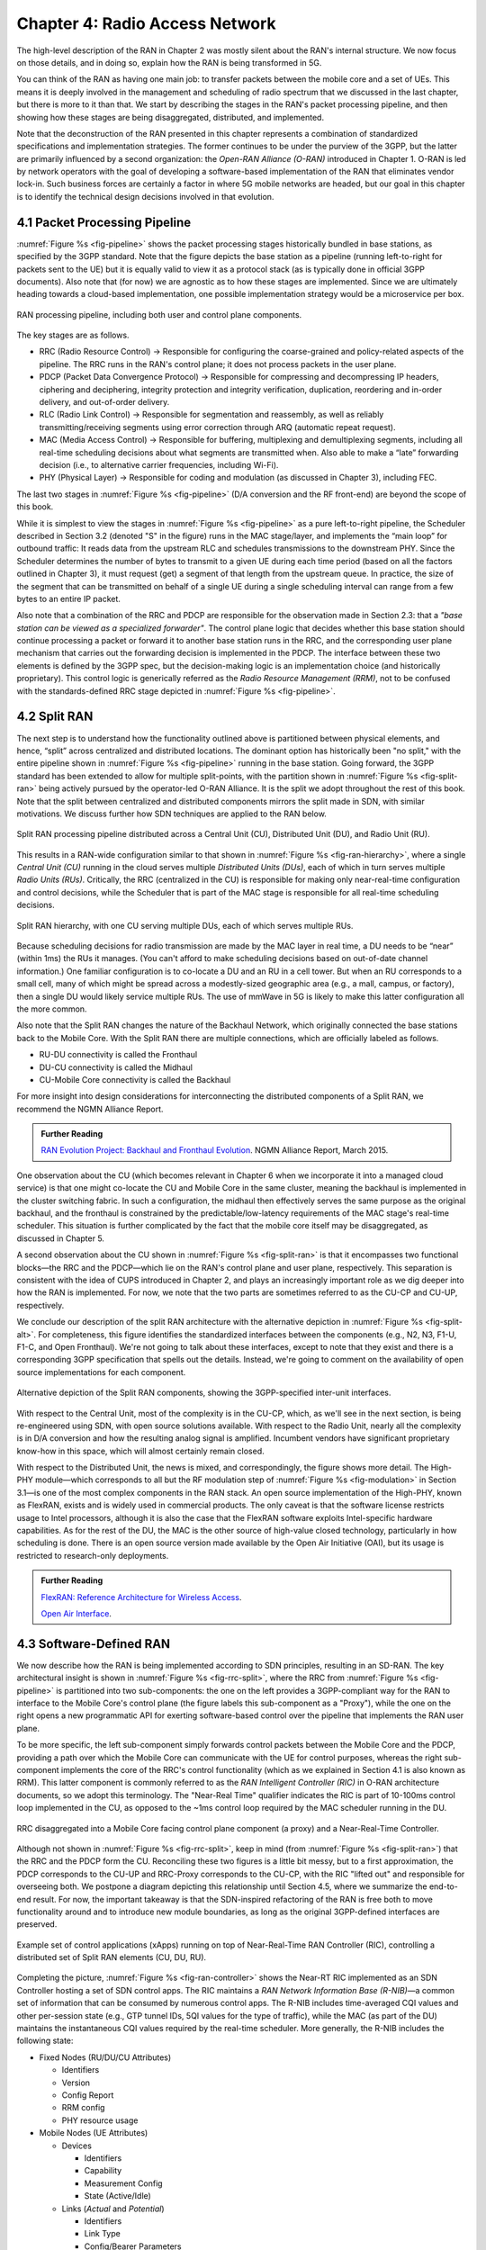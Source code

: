 Chapter 4:  Radio Access Network
================================

.. This chapter would benefit from one or two "case studies" of xApps:
   detail the info they collect, decisions they make, and settings
   they push. Perhaps using this to contrast different "decision
   points" would help explain the value of the three control loops
   called out in the last section (which would be a good place to put
   these examples).

The high-level description of the RAN in Chapter 2 was mostly silent
about the RAN's internal structure. We now focus on those details, and
in doing so, explain how the RAN is being transformed in 5G.

You can think of the RAN as having one main job: to transfer packets
between the mobile core and a set of UEs. This means it is deeply
involved in the management and scheduling of radio spectrum that we
discussed in the last chapter, but there is more to it than that. We
start by describing the stages in the RAN's packet processing
pipeline, and then showing how these stages are being disaggregated,
distributed, and implemented.

Note that the deconstruction of the RAN presented in this chapter
represents a combination of standardized specifications and
implementation strategies. The former continues to be under the
purview of the 3GPP, but the latter are primarily influenced by a
second organization: the *Open-RAN Alliance (O-RAN)* introduced in
Chapter 1. O-RAN is led by network operators with the goal of
developing a software-based implementation of the RAN that eliminates
vendor lock-in. Such business forces are certainly a factor in where
5G mobile networks are headed, but our goal in this chapter is to
identify the technical design decisions involved in that evolution.

4.1 Packet Processing Pipeline
------------------------------

:numref:`Figure %s <fig-pipeline>` shows the packet processing stages
historically bundled in base stations, as specified by the 3GPP
standard. Note that the figure depicts the base station as a pipeline
(running left-to-right for packets sent to the UE) but it is equally
valid to view it as a protocol stack (as is typically done in official
3GPP documents). Also note that (for now) we are agnostic as to how
these stages are implemented. Since we are ultimately heading
towards a cloud-based implementation, one possible implementation
strategy would be a microservice per box.

.. _fig-pipeline:
.. figure:: figures/sdn-Slide1.png
    :width: 600px
    :align: center

    RAN processing pipeline, including both user and
    control plane components.

The key stages are as follows.

-  RRC (Radio Resource Control) → Responsible for configuring the
   coarse-grained and policy-related aspects of the pipeline. The RRC runs
   in the RAN's control plane; it does not process packets in the user
   plane.

-  PDCP (Packet Data Convergence Protocol) → Responsible for compressing
   and decompressing IP headers, ciphering and deciphering, integrity
   protection and integrity verification, duplication, reordering and
   in-order delivery, and out-of-order delivery.

-  RLC (Radio Link Control) → Responsible for segmentation and
   reassembly, as well as reliably transmitting/receiving segments
   using error correction through ARQ (automatic repeat request).

-  MAC (Media Access Control) → Responsible for buffering, multiplexing
   and demultiplexing segments, including all real-time scheduling
   decisions about what segments are transmitted when. Also able to make
   a “late” forwarding decision (i.e., to alternative carrier
   frequencies, including Wi-Fi).

-  PHY (Physical Layer) → Responsible for coding and modulation (as
   discussed in Chapter 3), including FEC.

The last two stages in :numref:`Figure %s <fig-pipeline>` (D/A
conversion and the RF front-end) are beyond the scope of this book.

While it is simplest to view the stages in :numref:`Figure %s
<fig-pipeline>` as a pure left-to-right pipeline, the Scheduler
described in Section 3.2 (denoted "S" in the figure) runs in the MAC
stage/layer, and implements the “main loop” for outbound traffic:
It reads data from the upstream RLC and schedules transmissions to the
downstream PHY. Since the Scheduler determines the number of bytes to
transmit to a given UE during each time period (based on all the
factors outlined in Chapter 3), it must request (get) a segment of
that length from the upstream queue. In practice, the size of the
segment that can be transmitted on behalf of a single UE during a
single scheduling interval can range from a few bytes to an entire IP
packet.

Also note that a combination of the RRC and PDCP are responsible for
the observation made in Section 2.3: that a *"base station can be
viewed as a specialized forwarder"*. The control plane logic that
decides whether this base station should continue processing a packet
or forward it to another base station runs in the RRC, and the
corresponding user plane mechanism that carries out the forwarding
decision is implemented in the PDCP. The interface between these two
elements is defined by the 3GPP spec, but the decision-making logic is
an implementation choice (and historically proprietary). This control
logic is generically referred as the *Radio Resource Management
(RRM)*, not to be confused with the standards-defined RRC stage
depicted in :numref:`Figure %s <fig-pipeline>`.

4.2 Split RAN
-------------

The next step is to understand how the functionality outlined above is
partitioned between physical elements, and hence, “split” across
centralized and distributed locations. The dominant option has
historically been "no split," with the entire pipeline shown in
:numref:`Figure %s <fig-pipeline>` running in the base station. Going
forward, the 3GPP standard has been extended to allow for multiple
split-points, with the partition shown in :numref:`Figure %s
<fig-split-ran>` being actively pursued by the operator-led O-RAN
Alliance. It is the split we adopt throughout the rest of this
book. Note that the split between centralized and distributed
components mirrors the split made in SDN, with similar motivations. We
discuss further how SDN techniques are applied to the RAN below.

.. _fig-split-ran:
.. figure:: figures/sdn-Slide2.png
    :width: 600px
    :align: center

    Split RAN processing pipeline distributed across a
    Central Unit (CU), Distributed Unit (DU), and Radio Unit (RU).

This results in a RAN-wide configuration similar to that shown in
:numref:`Figure %s <fig-ran-hierarchy>`, where a single *Central Unit
(CU)* running in the cloud serves multiple *Distributed Units (DUs)*,
each of which in turn serves multiple *Radio Units (RUs)*. Critically,
the RRC (centralized in the CU) is responsible for making only
near-real-time configuration and control decisions, while the
Scheduler that is part of the MAC stage is responsible for all
real-time scheduling decisions.

.. _fig-ran-hierarchy:
.. figure:: figures/sdn-Slide3.png
    :width: 400px
    :align: center

    Split RAN hierarchy, with one CU serving multiple DUs,
    each of which serves multiple RUs.

Because scheduling decisions for radio transmission are made by the
MAC layer in real time, a DU needs to be “near” (within 1ms) the RUs
it manages. (You can't afford to make scheduling decisions based on
out-of-date channel information.) One familiar configuration is to
co-locate a DU and an RU in a cell tower. But when an RU corresponds
to a small cell, many of which might be spread across a modestly-sized
geographic area (e.g., a mall, campus, or factory), then a single DU
would likely service multiple RUs. The use of mmWave in 5G is likely
to make this latter configuration all the more common.

Also note that the Split RAN changes the nature of the Backhaul
Network, which originally connected the base stations back to the
Mobile Core. With the Split RAN there are multiple connections, which
are officially labeled as follows.

-  RU-DU connectivity is called the Fronthaul
-  DU-CU connectivity is called the Midhaul
-  CU-Mobile Core connectivity is called the Backhaul

For more insight into design considerations for interconnecting the
distributed components of a Split RAN, we recommend the NGMN Alliance
Report.

.. _reading_backhaul:
.. admonition:: Further Reading

    `RAN Evolution Project: Backhaul and Fronthaul Evolution
    <https://www.ngmn.org/wp-content/uploads/NGMN_RANEV_D4_BH_FH_Evolution_V1.01.pdf>`__.
    NGMN Alliance Report, March 2015.

One observation about the CU (which becomes relevant in Chapter 6 when
we incorporate it into a managed cloud service) is that one might
co-locate the CU and Mobile Core in the same cluster, meaning the
backhaul is implemented in the cluster switching fabric. In such a
configuration, the midhaul then effectively serves the same purpose as
the original backhaul, and the fronthaul is constrained by the
predictable/low-latency requirements of the MAC stage's real-time
scheduler. This situation is further complicated by the fact that the
mobile core itself may be disaggregated, as discussed in Chapter 5.

A second observation about the CU shown in :numref:`Figure %s
<fig-split-ran>` is that it encompasses two functional blocks—the RRC
and the PDCP—which lie on the RAN's control plane and user plane,
respectively. This separation is consistent with the idea of CUPS
introduced in Chapter 2, and plays an increasingly important role as
we dig deeper into how the RAN is implemented. For now, we note that
the two parts are sometimes referred to as the CU-CP and CU-UP,
respectively.

We conclude our description of the split RAN architecture with the
alternative depiction in :numref:`Figure %s <fig-split-alt>`.
For completeness, this figure identifies the standardized interfaces
between the components (e.g., N2, N3, F1-U, F1-C, and Open Fronthaul).
We're not going to talk about these interfaces, except to note that
they exist and there is a corresponding 3GPP specification that spells
out the details. Instead, we're going to comment on the availability
of open source implementations for each component.

.. _fig-split-alt:
.. figure:: figures/sdn-Slide10.png
    :width: 150px
    :align: center

    Alternative depiction of the Split RAN components, showing the
    3GPP-specified inter-unit interfaces.

With respect to the Central Unit, most of the complexity is in the
CU-CP, which, as we'll see in the next section, is being re-engineered
using SDN, with open source solutions available. With respect to the
Radio Unit, nearly all the complexity is in D/A conversion and how the
resulting analog signal is amplified. Incumbent vendors have
significant proprietary know-how in this space, which will almost
certainly remain closed.

With respect to the Distributed Unit, the news is mixed, and
correspondingly, the figure shows more detail. The High-PHY
module—which corresponds to all but the RF modulation step of
:numref:`Figure %s <fig-modulation>` in Section 3.1—is one of the most
complex components in the RAN stack. An open source implementation of
the High-PHY, known as FlexRAN, exists and is widely used in
commercial products. The only caveat is that the software license
restricts usage to Intel processors, although it is also the case that
the FlexRAN software exploits Intel-specific hardware capabilities. As
for the rest of the DU, the MAC is the other source of high-value
closed technology, particularly in how scheduling is done. There is an
open source version made available by the Open Air Initiative (OAI),
but its usage is restricted to research-only deployments.

.. _reading_du-impl:
.. admonition:: Further Reading

    `FlexRAN: Reference Architecture for Wireless Access
    <https://www.intel.com/content/www/us/en/developer/topic-technology/edge-5g/tools/flexran.html>`__.

    `Open Air Interface  <https://openairinterface.org/>`__.


4.3 Software-Defined RAN
------------------------

We now describe how the RAN is being implemented according to SDN
principles, resulting in an SD-RAN. The key architectural insight is
shown in :numref:`Figure %s <fig-rrc-split>`, where the RRC from
:numref:`Figure %s <fig-pipeline>` is partitioned into two
sub-components: the one on the left provides a 3GPP-compliant way for
the RAN to interface to the Mobile Core's control plane (the figure
labels this sub-component as a "Proxy"), while the one on the right
opens a new programmatic API for exerting software-based control over
the pipeline that implements the RAN user plane.

To be more specific, the left sub-component simply forwards control
packets between the Mobile Core and the PDCP, providing a path over
which the Mobile Core can communicate with the UE for control
purposes, whereas the right sub-component implements the core of the
RRC's control functionality (which as we explained in Section 4.1 is
also known as RRM). This latter component is commonly referred to as
the *RAN Intelligent Controller (RIC)* in O-RAN architecture
documents, so we adopt this terminology. The "Near-Real Time"
qualifier indicates the RIC is part of 10-100ms control loop
implemented in the CU, as opposed to the ~1ms control loop required by
the MAC scheduler running in the DU.

.. _fig-rrc-split:
.. figure:: figures/sdn-Slide4.png
    :width: 600px
    :align: center

    RRC disaggregated into a Mobile Core facing control plane
    component (a proxy) and a Near-Real-Time Controller.

Although not shown in :numref:`Figure %s <fig-rrc-split>`, keep in
mind (from :numref:`Figure %s <fig-split-ran>`) that the RRC and the
PDCP form the CU. Reconciling these two figures is a little bit messy, but
to a first approximation, the PDCP corresponds to the CU-UP and
RRC-Proxy corresponds to the CU-CP, with the RIC "lifted out" and
responsible for overseeing both. We postpone a diagram depicting this
relationship until Section 4.5, where we summarize the end-to-end
result. For now, the important takeaway is that the SDN-inspired
refactoring of the RAN is free both to move functionality around and to
introduce new module boundaries, as long as the original 3GPP-defined
interfaces are preserved.

.. _fig-ran-controller:
.. figure:: figures/sdn-Slide5.png
    :width: 400px
    :align: center

    Example set of control applications (xApps) running on top of
    Near-Real-Time RAN Controller (RIC), controlling a distributed set
    of Split RAN elements (CU, DU, RU).

Completing the picture, :numref:`Figure %s <fig-ran-controller>` shows
the Near-RT RIC implemented as an SDN Controller hosting a set of SDN
control apps. The RIC maintains a *RAN Network Information Base
(R-NIB)*—a common set of information that can be consumed by numerous
control apps. The R-NIB includes time-averaged CQI values and other
per-session state (e.g., GTP tunnel IDs, 5QI values for the type of
traffic), while the MAC (as part of the DU) maintains the
instantaneous CQI values required by the real-time scheduler. More
generally, the R-NIB includes the following state:

* Fixed Nodes (RU/DU/CU Attributes)

  -  Identifiers
  -  Version
  -  Config Report
  -  RRM config
  -  PHY resource usage

* Mobile Nodes (UE Attributes)

  - Devices

    -  Identifiers
    -  Capability
    -  Measurement Config
    -  State (Active/Idle)

  - Links (*Actual* and *Potential*)

    -  Identifiers
    -  Link Type
    -  Config/Bearer Parameters
    -  5QI Value

* Virtual Constructs (Slice Attributes)

  -  Links
  -  Bearers/Flows
  -  Validity Period
  -  Desired KPIs
  -  MAC RRM Configuration
  -  RRM Control Configuration

The four example Control Apps (xApps) in :numref:`Figure %s
<fig-ran-controller>` do not constitute an exhaustive list, but they
do represent the sweet spot for SDN, with its emphasis on central
control over distributed forwarding. These functions—Link Aggregation
Control, Interference Management, Load Balancing, and Handover
Control—are often implemented by individual base stations with only
local visibility, but they have global consequences. The SDN approach
is to collect the available input data centrally, make a globally
optimal decision, and then push the respective control parameters back
to the base stations for execution. Evidence using an analogous
approach to optimize wide-area networks over many years (see, for
example, B4) is compelling.

.. _reading_b4:
.. admonition:: Further Reading

   For an example of how SDN principles have been successfully applied
   to a production network, we recommend `B4: Experience with a
   Globally-Deployed Software Defined WAN
   <https://cseweb.ucsd.edu/~vahdat/papers/b4-sigcomm13.pdf>`__.  ACM
   SIGCOMM, August 2013.

One way to characterize xApps is based on the current practice of
controlling the mobile link at two different levels. At a fine-grained
level, per-node and per-link control are conducted using the RRM
functions that are distributed across the individual base stations.\
[#]_ RRM functions include scheduling, handover control, link and
carrier aggregation control, bearer control, and access control. At a
coarse-grained level, regional mobile network optimization and
configuration is conducted using *Self-Organizing Network (SON)*
functions. These functions oversee neighbor lists, manage load
balancing, optimize coverage and capacity, aim for network-wide
interference mitigation, manage centrally configured parameters, and
so on. As a consequence of these two levels of control, it is not
uncommon to see reference to *RRM Applications* and *SON
Applications*, respectively, in O-RAN documents for SD-RAN. For
example, the Interference Management and Load Balancing xApps in
:numref:`Figure %s <fig-ran-controller>` are SON Applications, while
the other two xApps are RRM Applications.

.. [#] Pedantically, Radio Resource Management (RRM) is another name
       for the collection of control functionality typically
       implemented in the RRC stage of the RAN pipeline.

Keep in mind, however, that this characterization of xApps is based on
past (pre-SDN) implementations of the RAN. This is helpful as the
industry transitions to SD-RAN, but the situation is likely to change.
SDN is transforming the RAN, so new ways of controlling the
RAN—resulting in applications that do not fit neatly into the RRM vs SON
dichotomy—can be expected to emerge over time.

4.4 Near Real-Time RIC
----------------------

Drilling down to the next level of detail, :numref:`Figure %s
<fig-ric>` shows an exemplar implementation of a RIC based on a
retargeting of the Open Network OS (ONOS) for the SD-RAN use
case. ONOS (described in our SDN book) was originally designed to
support traditional wireline network switches using standard
interfaces (OpenFlow, P4Runtime, etc.). For the SD-RAN use case, the
ONOS-based RIC instead supports a set of RAN-specific north- and
south-facing interfaces, but internally takes advantage of the same
collection of subsystems (microservices) as in the wireline case.\
[#]_

.. [#] Technically, the O-RAN definition of the RIC refers to the
       combination of xApps and the underlying platform (in our case
       ONOS), but we emphasize the distinction between the two, in keeping
       with the SDN model of distinguishing between the Network OS
       and the suite of Control Apps that run on it.

.. _fig-ric:
.. figure:: figures/sdn-Slide6.png
    :width: 400px
    :align: center

    O-RAN compliant RAN Intelligent Controller (RIC) built by adapting
    and extending ONOS.

Specifically, the ONOS-based RIC includes a Topology Service to keep
track of the fixed RAN infrastructure, a Device Service to track the
UEs, and a Configuration Service to manage RAN-wide configuration
state. All three of these services are implemented as Kubernetes-based
microservices, and take advantage of a scalable key-value store.

Of the three interfaces called out in :numref:`Figure %s <fig-ric>`,
the **A1** and **E2** interfaces are based on pre-existing 3GPP
standards. The third, **xApp SDK**, is specific to the ONOS-based
implementation. The O-RAN Alliance is using it to drive towards a
unified API (and corresponding SDK) for building RIC-agnostic xApps.

The A1 interface provides a means for the mobile operator's management
plane—typically called the *OSS/BSS (Operations Support System /
Business Support System)* in the Telco world—to configure the RAN. We
briefly introduced the OSS/BSS in Section 2.5, but all you need to
know about it for our purposes is that such a component sits at the
top of all Telco software stacks. It is the source of all
configuration settings and business logic needed to operate a
network. You can think of A1 as the RAN's counterpart to gNMI/gNOI
(gRPC Network Management Interface/gRPC Network Operations Interface),
a pair of configuration APIs commonly used to configure commodity
cloud hardware.

The Near-RT RIC uses the E2 interface to control the underlying RAN
elements, including the CU, DUs, and RUs. A requirement of the E2
interface is that it be able to connect the Near-RT RIC to different
types of RAN elements from different vendors. This range is reflected
in the API, which revolves around a *Service Model* abstraction. The
idea is that each RAN element advertises a Service Model, which
effectively defines the set of RAN Functions the element is able to
support. The RIC then issues a combination of the following four
operations against this Service Model.

* **Report:** RIC asks the element to report a function-specific value setting.
* **Insert:** RIC instructs the element to activate a user plane function.
* **Control:** RIC instructs the element to activate a control plane function.
* **Policy:** RIC sets a policy parameter on one of the activated functions.

Of course, it is the RAN element, through its published Service Model,
that defines the relevant set of functions that can be activated, the
variables that can be reported, and policies that can be set. The
O-RAN community is working on three vendor-agnostic Service
Models. The first, called *Key Performance Measurement* (abbreviated
*E2SM-KPM*), specifies the metrics that can be retrieved from RAN
elements. The second, called *RAN Control* (abbreviated *E2SM-RC*),
specifies parameters that can be set to control RAN elements. The
third, called *Cell Configuration and Control* (abbreviated
*E2SM-CCC*), exposes configuration parameters at the cell level.

In simple terms, E2SM-KPM defines what values can be *read* and
E2SM-RC and E2SM-CCC defines what values can be *written*. Because
the available values can be highly variable across all possible
devices, we can expect different vendors will support only a subset
of the entire collection. This will limit the "universality" the
O-RAN was hoping to achieve in an effort to break vendor lock-in,
but that outcome is familiar to network operators who have been
dealing with divergent *Management Information Bases (MIBs)* since
the earliest days of the Internet.

Finally, the xApp SDK, which is specific to the ONOS-based
implementation, is currently little more than a "pass through" of the
E2 interface. This implies the xApps are expected to be aware of the
available Service Models. One of the challenges the SDK has to deal
with is how data passed to/from the RAN elements is encoded. For
historical reasons, the E2 interface uses ASN.1 formatting, whereas
the ONOS-RIC internally uses gRPC and Protocol Buffers to communicate
between the set of microservices. The south-bound E2 interface in
:numref:`Figure %s <fig-ric>` translates between the two formats. The
SDK currently makes the gRPC-based API available to xApps.


.. _reading_onos:
.. admonition:: Further Reading


   To learn more about the details of ONOS and its interfaces, we
   recommend the chapter in our SDN book that covers it in
   depth. `Software-Defined Networks: A Systems Approach. Chapter 6:
   Network OS <https://sdn.systemsapproach.org/onos.html>`__.



4.5 Control Loops
-----------------

We conclude this description of RAN internals by revisiting the
sequence of steps involved in disaggregation, which, as the previous
three sections reveal, is being pursued in multiple tiers. In doing
so, we tie up several loose ends, and focus attention on the resulting
three control loops.

In the first tier of disaggregation, 3GPP defines multiple options for
how the RAN can be split and distributed, with the pipeline shown in
:numref:`Figure %s <fig-pipeline>` disaggregated into the
independently operating CU, DU, and RU components shown in
:numref:`Figure %s <fig-disagg1>`. The O-RAN Alliance has selected
specific disaggregation options from 3GPP and is developing open
interfaces between these components.

.. _fig-disagg1:
.. figure:: figures/sdn-Slide7.png
    :width: 450px
    :align: center

    First tier of RAN disaggregation: Split RAN.

The second tier of disaggregation focuses on the control/user plane
separation (CUPS) of the CU, resulting in the CU-UP and CU-CP shown in
:numref:`Figure %s <fig-disagg2>`. The control plane in question is
the 3GPP control plane, where the CU-UP realizes a pipeline for user
traffic and the CU-CP focuses on control message signaling between
Mobile Core and the disaggregated RAN components (as well as to the
UE).

.. _fig-disagg2:
.. figure:: figures/sdn-Slide8.png
    :width: 450px
    :align: center

    Second tier of RAN disaggregation: CUPS.

The third tier follows the SDN paradigm by separating most of RAN
control (RRC functions) from the disaggregated RAN components, and
logically centralizing them as applications running on an SDN
Controller, which corresponds to the Near-RT RIC shown previously in
:numref:`Figures %s <fig-rrc-split>` and :numref:`%s
<fig-ran-controller>`. This SDN-based disaggregation is repeated in
:numref:`Figure %s <fig-ctl_loops>`, which also shows the
O-RAN-prescribed interfaces A1 and E2 introduced in the previous
section. (Note that all the edges in :numref:`Figures %s
<fig-disagg1>` and :numref:`%s <fig-disagg2>` correspond to
3GPP-defined interfaces, as identified in Section 4.2, but their
details are outside the scope of this discussion.)

.. _fig-ctl_loops:
.. figure:: figures/sdn-Slide9.png
    :width: 800px
    :align: center

    Third tier of RAN disaggregation: SDN.

Taken together, the A1 and E2 interfaces complete two of the three
major control loops of the RAN: the outer (non-real-time) loop has the
Non-RT RIC as its control point and the middle (near-real-time) loop
has the Near-RT RIC as its control point. The third (innermost)
control loop—shown in :numref:`Figure %s <fig-ctl_loops>` running
inside the DU—includes the real-time Scheduler embedded in the MAC
stage of the RAN pipeline. The two outer control loops have rough time
bounds of >>1sec and >10ms, respectively. As we saw in Chapter 2,
the real-time control loop is assumed to be <1ms.

This raises the question of how specific functionality is distributed
between the Non-RT RIC, Near-RT RIC, and DU. Starting with the second
pair (i.e., the two inner loops), it is the case that not all RRC
functions can be centralized; some need to be implemented in the
DU. The SDN-based disaggregation then focuses on those that can be
centralized, with the Near-RT RIC supporting the RRC applications and
the SON applications mentioned in Section 4.3.

.. What's an example of an RRC function that needs to be distributed
   to the DU?

Turning to the outer two control loops, the Near RT-RIC opens the
possibility of introducing policy-based RAN control, whereby
interrupts (exceptions) to operator-defined policies would signal the
need for the outer loop to become involved. For example, one can
imagine developing learning-based controls, where the inference
engines for these controls would run as applications on the Near
RT-RIC, and their non-real-time learning counterparts would run
elsewhere. The Non-RT RIC would then interact with the Near-RT RIC to
deliver relevant operator policies from the Management Plane to the
Near RT-RIC over the A1 interface.
